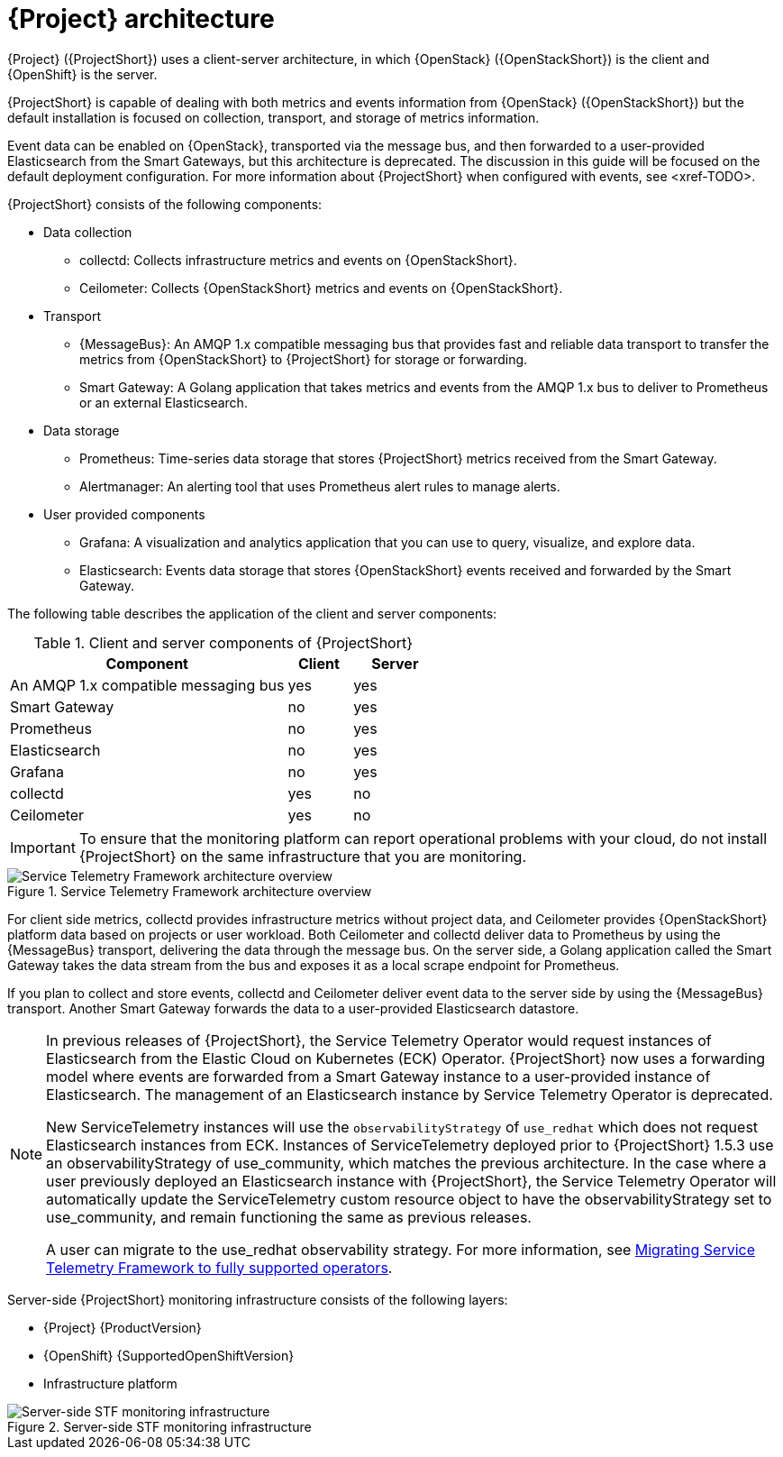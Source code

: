 // Module included in the following assemblies:
//
// <List assemblies here, each on a new line>
:appendix-caption: Appendix
// This module can be included from assemblies using the following include statement:
// include::<path>/con_architecture.adoc[leveloffset=+1]

[id="stf-architecture_{context}"]
= {Project} architecture

[role="_abstract"]
{Project} ({ProjectShort}) uses a client-server architecture, in which {OpenStack} ({OpenStackShort}) is the client and {OpenShift} is the server.

{ProjectShort} is capable of dealing with both metrics and events information from {OpenStack} ({OpenStackShort}) but the default installation is focused on collection, transport, and storage of metrics information.

Event data can be enabled on {OpenStack}, transported via the message bus, and then forwarded to a user-provided Elasticsearch from the Smart Gateways, but this architecture is deprecated. The discussion in this guide will be focused on the default deployment configuration. For more information about {ProjectShort} when configured with events, see <xref-TODO>.

{ProjectShort} consists of the following components:

* Data collection
** collectd: Collects infrastructure metrics and events on {OpenStackShort}.
** Ceilometer: Collects {OpenStackShort} metrics and events on {OpenStackShort}.
* Transport
** {MessageBus}: An AMQP 1.x compatible messaging bus that provides fast and reliable data transport to transfer the metrics from {OpenStackShort} to {ProjectShort} for storage or forwarding.
** Smart Gateway: A Golang application that takes metrics and events from the AMQP 1.x bus to deliver to Prometheus or an external Elasticsearch.
* Data storage
** Prometheus: Time-series data storage that stores {ProjectShort} metrics received from the Smart Gateway.
** Alertmanager: An alerting tool that uses Prometheus alert rules to manage alerts.
* User provided components
** Grafana: A visualization and analytics application that you can use to query, visualize, and explore data.
** Elasticsearch: Events data storage that stores {OpenStackShort} events received and forwarded by the Smart Gateway.

The following table describes the application of the client and server components:

[[table-stf-components]]
.Client and server components of {ProjectShort}
[cols="65,15,20"]
|===
|Component |Client  |Server

|An AMQP 1.x compatible messaging bus
|yes
|yes

|Smart Gateway
|no
|yes

|Prometheus
|no
|yes

|Elasticsearch
|no
|yes

|Grafana
|no
|yes

|collectd
|yes
|no

|Ceilometer
|yes
|no

|===

[IMPORTANT]
To ensure that the monitoring platform can report operational problems with your cloud, do not install {ProjectShort} on the same infrastructure that you are monitoring.

[[osp-stf-overview]]
.Service Telemetry Framework architecture overview
image::363_OpenStack_STF_updates_0923_arch_2.png[Service Telemetry Framework architecture overview]

For client side metrics, collectd provides infrastructure metrics without project data, and Ceilometer provides {OpenStackShort} platform data based on projects or user workload. Both Ceilometer and collectd deliver data to Prometheus by using the {MessageBus} transport, delivering the data through the message bus. On the server side, a Golang application called the Smart Gateway takes the data stream from the bus and exposes it as a local scrape endpoint for Prometheus.

If you plan to collect and store events, collectd and Ceilometer deliver event data to the server side by using the {MessageBus} transport. Another Smart Gateway forwards the data to a user-provided Elasticsearch datastore.

[NOTE]
====
In previous releases of {ProjectShort}, the Service Telemetry Operator would request instances of Elasticsearch from the Elastic Cloud on Kubernetes (ECK) Operator. {ProjectShort} now uses a forwarding model where events are forwarded from a Smart Gateway instance to a user-provided instance of Elasticsearch. The management of an Elasticsearch instance by Service Telemetry Operator is deprecated.

New ServiceTelemetry instances will use the `observabilityStrategy` of `use_redhat` which does not request Elasticsearch instances from ECK. Instances of ServiceTelemetry deployed prior to {ProjectShort} 1.5.3 use an observabilityStrategy of use_community, which matches the previous architecture. In the case where a user previously deployed an Elasticsearch instance with {ProjectShort},  the Service Telemetry Operator will automatically update the ServiceTelemetry custom resource object to have the observabilityStrategy set to use_community, and remain functioning the same as previous releases.

A user can migrate to the use_redhat observability strategy. For more information, see link:https://access.redhat.com/articles/7011708[Migrating Service Telemetry Framework to fully supported operators].
====

Server-side {ProjectShort} monitoring infrastructure consists of the following layers:

* {Project} {ProductVersion}
ifeval::["{SupportedOpenShiftVersion}" == "{NextSupportedOpenShiftVersion}"]
* {OpenShift} {SupportedOpenShiftVersion}
endif::[]
ifeval::["{SupportedOpenShiftVersion}" != "{NextSupportedOpenShiftVersion}"]
* {OpenShift} {SupportedOpenShiftVersion} through {NextSupportedOpenShiftVersion}
endif::[]
* Infrastructure platform

[[osp-stf-server-side-monitoring]]
.Server-side STF monitoring infrastructure
image::363_OpenStack_STF_updates_0923_deployment_prereq.png[Server-side STF monitoring infrastructure]
